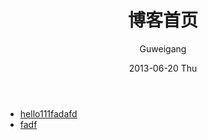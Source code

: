 #+TITLE: 博客首页
#+AUTHOR:      Guweigang
#+EMAIL:       guweigang@outlook.com
#+DATE:        2013-06-20 Thu
#+URI:         /index/
#+KEYWORDS:    技术博客
#+TAGS:        技术博客
#+LANGUAGE:    en
#+OPTIONS:     H:3 num:nil toc:nil \n:nil ::t |:t ^:nil -:nil f:t *:t <:t
#+DESCRIPTION: 顾伟刚的博客

- [[http://roygu.com][hello111fadafd]]
- [[Http://guweigang.com][fadf]]

